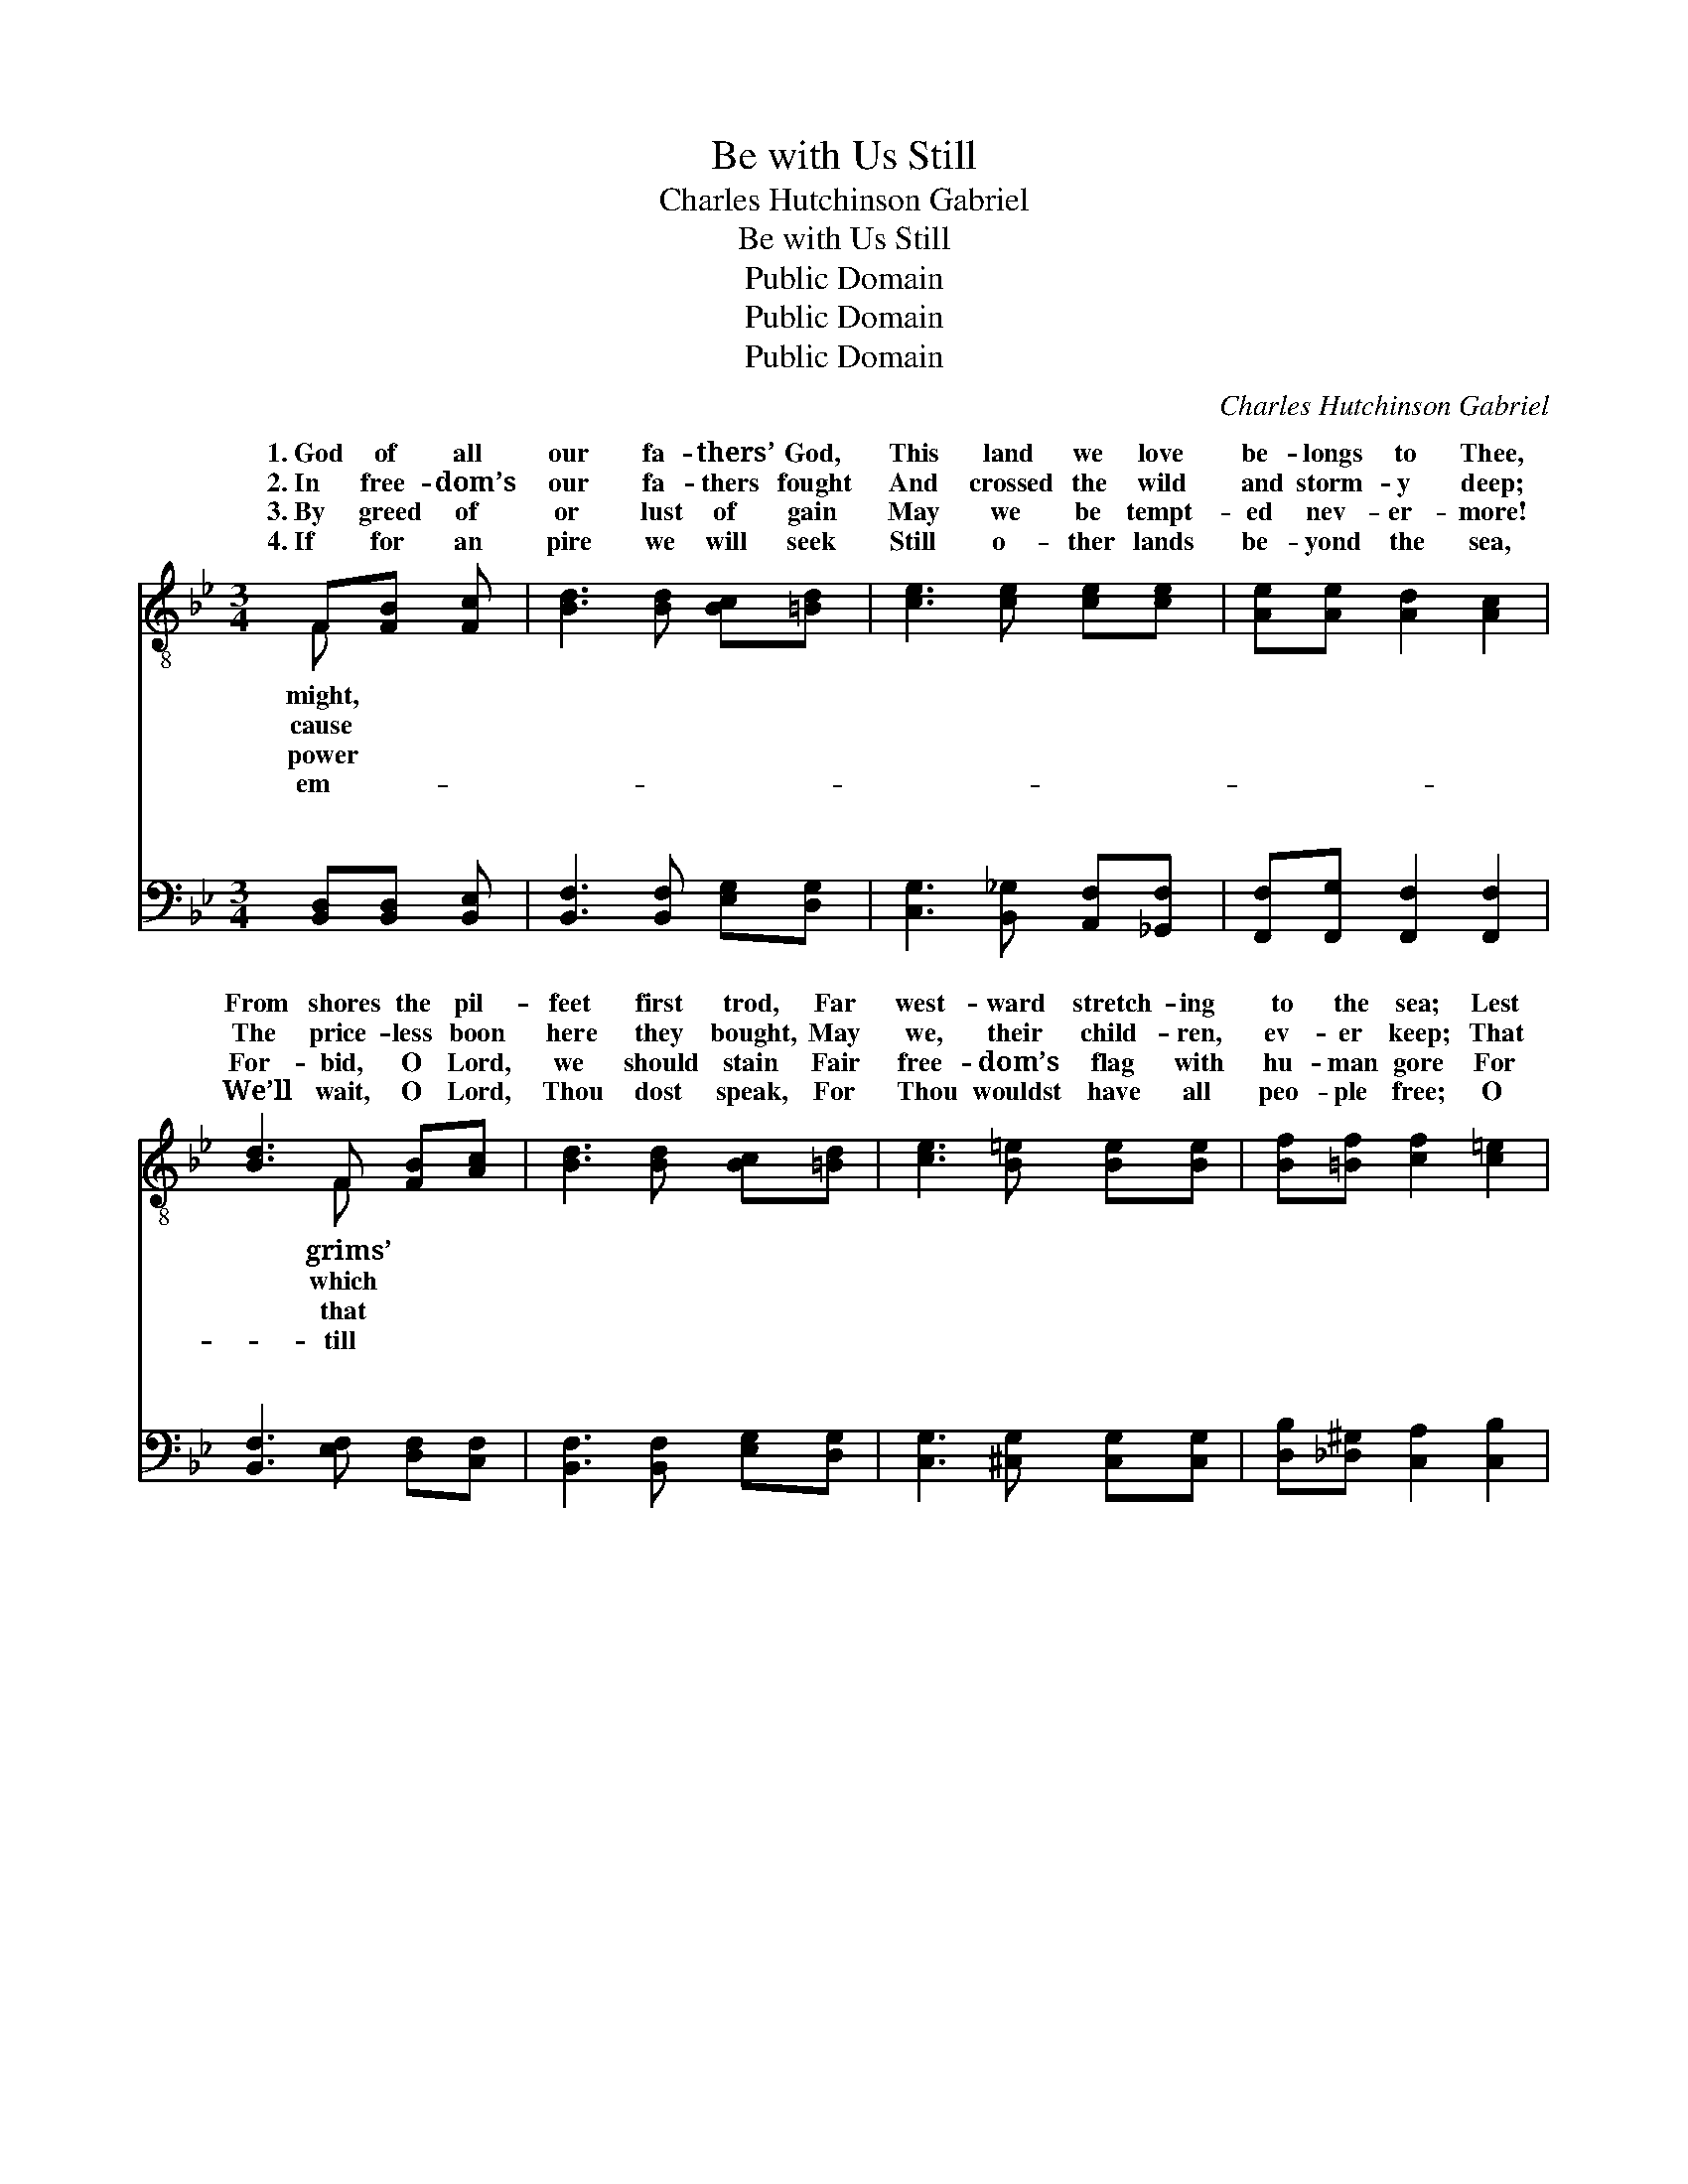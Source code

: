X:1
T:Be with Us Still
T:Charles Hutchinson Gabriel
T:Be with Us Still
T:Public Domain
T:Public Domain
T:Public Domain
C:Charles Hutchinson Gabriel
Z:Public Domain
%%score ( 1 2 ) ( 3 4 )
L:1/8
M:3/4
K:Bb
V:1 treble-8 
V:2 treble-8 
V:3 bass 
V:4 bass 
V:1
 F[FB] [Fc] | [Bd]3 [Bd] [Bc][=Bd] | [ce]3 [ce] [ce][ce] | [Ae][Ae] [Ad]2 [Ac]2 | %4
w: 1.~God of all|our fa- thers’ God,|This land we love|be- longs to Thee,|
w: 2.~In free- dom’s|our fa- thers fought|And crossed the wild|and storm- y deep;|
w: 3.~By greed of|or lust of gain|May we be tempt-|ed nev- er- more!|
w: 4.~If for an|pire we will seek|Still o- ther lands|be- yond the sea,|
 [Bd]3 F [FB][Ac] | [Bd]3 [Bd] [Bc][=Bd] | [ce]3 [B=e] [Be][Be] | [Bf][=Bf] [cf]2 [c=e]2 | %8
w: From shores the pil-|feet first trod, Far|west- ward stretch- ing|to the sea; Lest|
w: The price- less boon|here they bought, May|we, their child- ren,|ev- er keep; That|
w: For- bid, O Lord,|we should stain Fair|free- dom’s flag with|hu- man gore For|
w: We’ll wait, O Lord,|Thou dost speak, For|Thou wouldst have all|peo- ple free; O|
 [cf]4 z | f ||[M:4/4] e'[bd'](aa a)[^g=b][ac'][gb] | [ac']ff'[c'e'] (bbb)[b^c'] | %12
w: in|our|van- i- ty * * and pride We|to do Thy right- eous * * will,|
w: as|a|na- tion strong * * we may Our|est des- ti- ny ful- * * fill,|
w: sake|of|con- quest; ra- * * ther, let Christ’s|der love our bo- soms * * fill;|
w: let|us|not, in free- * * dom’s name, Go|to pil- lage, burn and * * kill;|
 [bd'][b^c'][bd']b (z e'e')[bf'] | [ae'][bd']c'[bc'] [c'f']fa[ac'] |[M:3/4] (c'c' c')f a[c'e'] | %15
w: from the right now * * turn|* side, * * * * * *||
w: fool- ish- ly go * * far|* stray. Be with us still! Be with|still! * * God of all|
w: in our fol- ly * * we|* get, * * * * * *||
w: for such deeds we * * blush|* shame. * * * * * *||
 (bb b)[d'f'] [e'f'][c'f'] | [bf'][be'] [bd']2 (af) | [fb]3 |] %18
w: |||
w: be * * with us still!|||
w: |||
w: |||
V:2
 F x2 | x6 | x6 | x6 | x3 F x2 | x6 | x6 | x6 | x5 | x ||[M:4/4] x2 c'3 x3 | x4 d'3 x | x4 g'3 x | %13
w: might,||||grims’||||||cease|And|a-|
w: cause||||which||||||high-|Nor|a-|
w: power||||that||||||ten-|Lest|for-|
w: em-||||till||||||forth|Lest|with|
 x2 c' x5 |[M:3/4] e'3 x3 | d'3 x3 | x4 c'2 | x3 |] %18
w: |||||
w: us|might||||
w: |||||
w: |||||
V:3
 [B,,D,][B,,D,] [B,,E,] | [B,,F,]3 [B,,F,] [E,G,][D,G,] | [C,G,]3 [B,,_G,] [A,,F,][_G,,F,] | %3
w: ~ ~ ~|~ ~ ~ ~|~ ~ ~ ~|
 [F,,F,][F,,G,] [F,,F,]2 [F,,F,]2 | [B,,F,]3 [E,F,] [D,F,][C,F,] | [B,,F,]3 [B,,F,] [E,G,][D,G,] | %6
w: ~ ~ ~ ~|~ ~ ~ ~|~ ~ ~ ~|
 [C,G,]3 [^C,G,] [C,G,][C,G,] | [D,B,][_D,^G,] [C,A,]2 [C,B,]2 | [F,,A,]4 z | z || %10
w: ~ ~ ~ ~|~ ~ ~ ~|~||
[M:4/4] z [F,,F,]([F,,F,][F,,F,] [F,,E,])[F,,D,][F,,E,][F,,D,] | %11
w: ~ ~ * * ~ ~ ~|
 [F,,E,] z2 [F,,A,] ([B,,F,][B,,F,][B,,F,])[B,,=E,] | %12
w: ~ ~ ~ * * ~|
 [B,,F,][B,,=E,][B,,F,] z2 ([_E,B,][E,B,])[D,B,] | [C,F,][B,,F,][A,,F,][G,,=E,] [F,,A,] z2 F, | %14
w: ~ ~ ~ ~ * ~|~ ~ ~ ~ ~ Be|
[M:3/4] [F,A,][F,A,] [F,A,] z2 [F,,A,] | [B,,F,][B,,F,] [B,,F,][=B,,^G,] [C,A,][E,A,] | %16
w: us still! Be with|us still! * * * *|
 [D,_A,][E,G,] F,2 [F,,E,]2 | [B,,D,]3 |] %18
w: ||
V:4
 x3 | x6 | x6 | x6 | x6 | x6 | x6 | x6 | x5 | x ||[M:4/4] x8 | x8 | x8 | x7 F, |[M:3/4] x6 | x6 | %16
w: |||||||||||||with|||
 x2 F,2 x2 | x3 |] %18
w: ||


